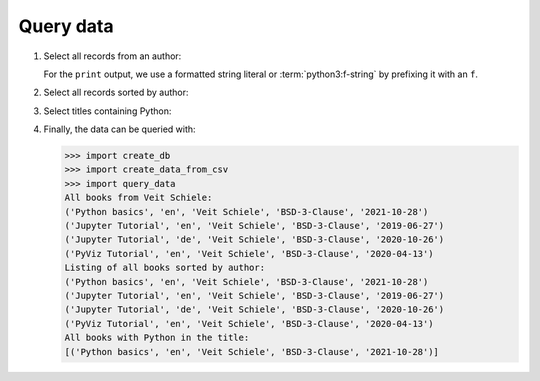 Query data
==========

#. Select all records from an author:

   .. literalinclude:: query_data.py
      :language: python
      :lines: 7-11
      :lineno-start: 7

   For the ``print`` output, we use a formatted string literal or
   :term:`python3:f-string` by prefixing it with an ``f``.

#. Select all records sorted by author:

   .. literalinclude:: query_data.py
      :language: python
      :lines: 14-17
      :lineno-start: 14

#. Select titles containing Python:

   .. literalinclude:: query_data.py
      :language: python
      :lines: 20-26
      :lineno-start: 20

#. Finally, the data can be queried with:

   .. literalinclude:: query_data.py
      :language: python
      :lines: 29-
      :lineno-start: 29

   .. code-block:: pycon

      >>> import create_db
      >>> import create_data_from_csv
      >>> import query_data
      All books from Veit Schiele:
      ('Python basics', 'en', 'Veit Schiele', 'BSD-3-Clause', '2021-10-28')
      ('Jupyter Tutorial', 'en', 'Veit Schiele', 'BSD-3-Clause', '2019-06-27')
      ('Jupyter Tutorial', 'de', 'Veit Schiele', 'BSD-3-Clause', '2020-10-26')
      ('PyViz Tutorial', 'en', 'Veit Schiele', 'BSD-3-Clause', '2020-04-13')
      Listing of all books sorted by author:
      ('Python basics', 'en', 'Veit Schiele', 'BSD-3-Clause', '2021-10-28')
      ('Jupyter Tutorial', 'en', 'Veit Schiele', 'BSD-3-Clause', '2019-06-27')
      ('Jupyter Tutorial', 'de', 'Veit Schiele', 'BSD-3-Clause', '2020-10-26')
      ('PyViz Tutorial', 'en', 'Veit Schiele', 'BSD-3-Clause', '2020-04-13')
      All books with Python in the title:
      [('Python basics', 'en', 'Veit Schiele', 'BSD-3-Clause', '2021-10-28')]
